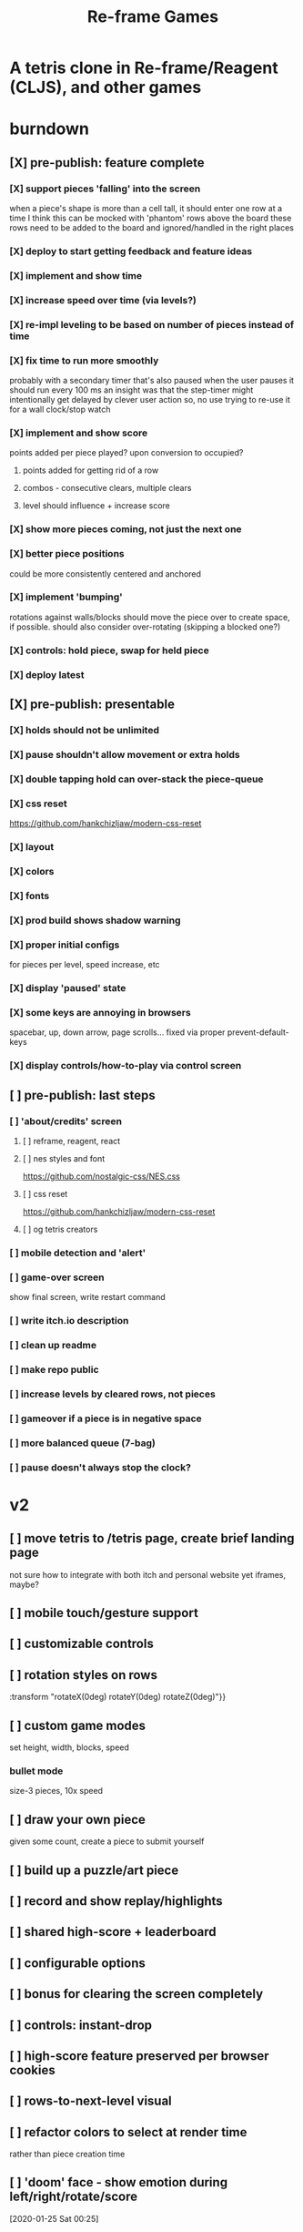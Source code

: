 #+TITLE: Re-frame Games

* A tetris clone in Re-frame/Reagent (CLJS), and other games
* burndown
** [X] pre-publish: feature complete
*** [X] support pieces 'falling' into the screen
when a piece's shape is more than a cell tall, it should enter one row at a time
I think this can be mocked with 'phantom' rows above the board
these rows need to be added to the board and ignored/handled in the right places
*** [X] deploy to start getting feedback and feature ideas
*** [X] implement and show time
*** [X] increase speed over time (via levels?)
*** [X] re-impl leveling to be based on number of pieces instead of time
*** [X] fix time to run more smoothly
probably with a secondary timer that's also paused when the user pauses it
should run every 100 ms
an insight was that the step-timer might intentionally get delayed by clever
user action
so, no use trying to re-use it for a wall clock/stop watch
*** [X] implement and show score
points added per piece played? upon conversion to occupied?
**** points added for getting rid of a row
**** combos - consecutive clears, multiple clears
**** level should influence + increase score
*** [X] show more pieces coming, not just the next one
*** [X] better piece positions
could be more consistently centered and anchored
*** [X] implement 'bumping'
rotations against walls/blocks should move the piece over to create space, if
possible.
should also consider over-rotating (skipping a blocked one?)
*** [X] controls: hold piece, swap for held piece
*** [X] deploy latest
** [X] pre-publish: presentable
*** [X] holds should not be unlimited
*** [X] pause shouldn't allow movement or extra holds
*** [X] double tapping hold can over-stack the piece-queue
*** [X] css reset
https://github.com/hankchizljaw/modern-css-reset
*** [X] layout
*** [X] colors
*** [X] fonts
*** [X] prod build shows shadow warning
*** [X] proper initial configs
for pieces per level, speed increase, etc
*** [X] display 'paused' state
*** [X] some keys are annoying in browsers
spacebar, up, down arrow, page scrolls...
fixed via proper prevent-default-keys
*** [X] display controls/how-to-play via control screen
** [ ] pre-publish: last steps
*** [ ] 'about/credits' screen
**** [ ] reframe, reagent, react
**** [ ] nes styles and font
https://github.com/nostalgic-css/NES.css
**** [ ] css reset
https://github.com/hankchizljaw/modern-css-reset
**** [ ] og tetris creators
*** [ ] mobile detection and 'alert'
*** [ ] game-over screen
show final screen, write restart command
*** [ ] write itch.io description
*** [ ] clean up readme
*** [ ] make repo public
*** [ ] increase levels by cleared rows, not pieces
*** [ ] gameover if a piece is in negative space
*** [ ] more balanced queue (7-bag)
*** [ ] pause doesn't always stop the clock?
* v2
** [ ] move tetris to /tetris page, create brief landing page
not sure how to integrate with both itch and personal website yet
iframes, maybe?
** [ ] mobile touch/gesture support
** [ ] customizable controls
** [ ] rotation styles on rows
:transform "rotateX(0deg) rotateY(0deg) rotateZ(0deg)"}}
** [ ] custom game modes
set height, width, blocks, speed
*** bullet mode
size-3 pieces, 10x speed
** [ ] draw your own piece
given some count, create a piece to submit yourself
** [ ] build up a puzzle/art piece
** [ ] record and show replay/highlights
** [ ] shared high-score + leaderboard
** [ ] configurable options
** [ ] bonus for clearing the screen completely
** [ ] controls: instant-drop
** [ ] high-score feature preserved per browser cookies
** [ ] rows-to-next-level visual
** [ ] refactor colors to select at render time
rather than piece creation time
** [ ] 'doom' face - show emotion during left/right/rotate/score
[2020-01-25 Sat 00:25]
** [ ] Add achievements
[2020-01-29 Wed 22:10]
*** [ ] Break the whole journey down
[2020-01-29 Wed 22:11]
*** [ ] Write them a story for every feature
[2020-01-29 Wed 22:11]
** [ ] poster-ized level clears
[2020-01-30 Thu 00:23]
Include meta data/game state
** [ ] display commentary per piece
** [ ] rotate in two directions
** [ ] show 'ghost' piece (for fast drop)
* tetris official guidelines
https://tetris.wiki/Tetris_Guideline
* deployment
#+BEGIN_SRC sh
# remove 'complied' from dev-mode
rm -rf public/js/compiled

# build release version
shadow-cljs release app

# deploy to s3
aws s3 sync public/ s3://games.russmatney.com
#+END_SRC

relies on aws cli tool:

#+BEGIN_SRC zsh
yay -S aws-cli

# setup creds
aws configure
#+END_SRC

** packaging for publishing to itch.io
Itch.io requires a .zip of the web-app.

Build for deploy as described above, then zip it up.

#+BEGIN_SRC sh
zip -r reframe-games.zip public
#+END_SRC

#+RESULTS:
| updating: | public/                         | (stored   |  0%) |
| updating: | public/js/                      | (stored   |  0%) |
| updating: | public/js/compiled/             | (stored   |  0%) |
| updating: | public/js/compiled/manifest.edn | (deflated | 73%) |
| updating: | public/js/compiled/main.js      | (deflated | 73%) |
| updating: | public/css/                     | (stored   |  0%) |
| updating: | public/css/reset.css            | (deflated | 51%) |
| updating: | public/css/nes.css              | (deflated | 88%) |
| updating: | public/index.html               | (deflated | 49%) |
